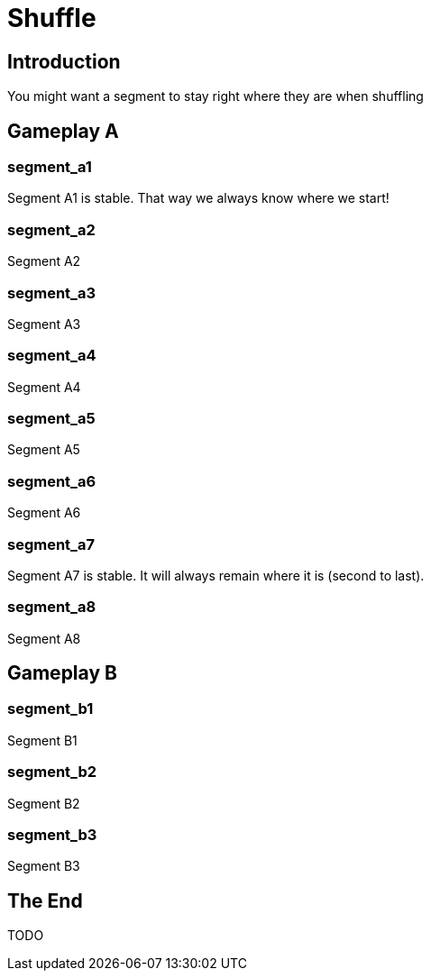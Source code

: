 = Shuffle
:doctype: book
:asciihero-shuffle-style: random

== Introduction

You might want a segment to stay right where they are when shuffling

[.gameplay]
== Gameplay A

[.segment.stable]
=== segment_a1

Segment A1 is stable.
That way we always know where we start!

[.segment]
=== segment_a2

Segment A2

[.segment]
=== segment_a3

Segment A3

[.segment]
=== segment_a4

Segment A4

[.segment]
=== segment_a5

Segment A5

[.segment]
=== segment_a6

Segment A6

[.segment.stable]
=== segment_a7

Segment A7 is stable.
It will always remain where it is (second to last).

[.segment]
=== segment_a8

Segment A8

[.gameplay]
== Gameplay B

[.segment]
=== segment_b1

Segment B1

[.segment]
=== segment_b2

Segment B2

[.segment]
=== segment_b3

Segment B3

== The End

TODO
